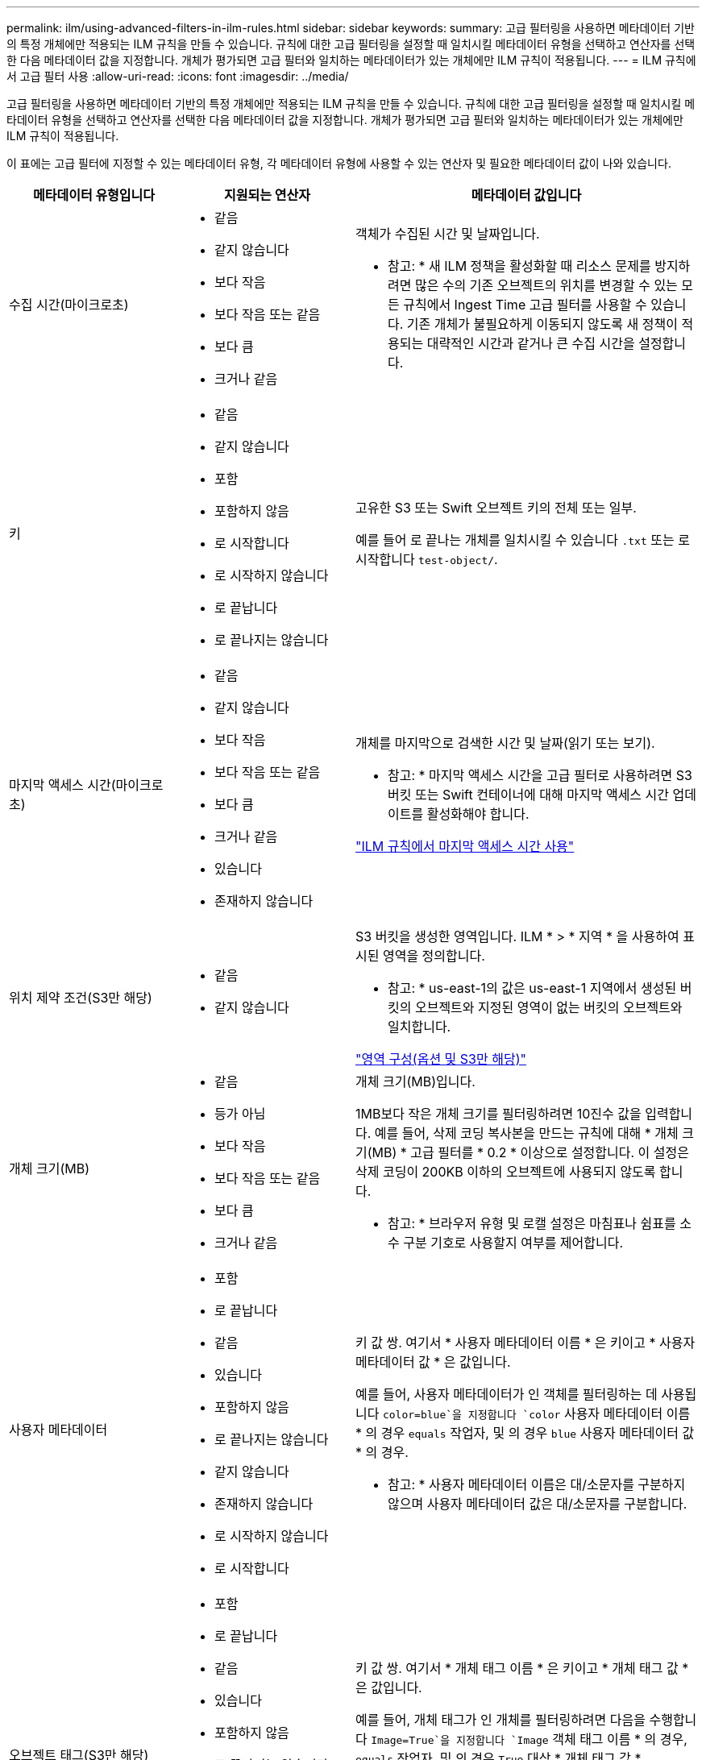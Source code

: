 ---
permalink: ilm/using-advanced-filters-in-ilm-rules.html 
sidebar: sidebar 
keywords:  
summary: 고급 필터링을 사용하면 메타데이터 기반의 특정 개체에만 적용되는 ILM 규칙을 만들 수 있습니다. 규칙에 대한 고급 필터링을 설정할 때 일치시킬 메타데이터 유형을 선택하고 연산자를 선택한 다음 메타데이터 값을 지정합니다. 개체가 평가되면 고급 필터와 일치하는 메타데이터가 있는 개체에만 ILM 규칙이 적용됩니다. 
---
= ILM 규칙에서 고급 필터 사용
:allow-uri-read: 
:icons: font
:imagesdir: ../media/


[role="lead"]
고급 필터링을 사용하면 메타데이터 기반의 특정 개체에만 적용되는 ILM 규칙을 만들 수 있습니다. 규칙에 대한 고급 필터링을 설정할 때 일치시킬 메타데이터 유형을 선택하고 연산자를 선택한 다음 메타데이터 값을 지정합니다. 개체가 평가되면 고급 필터와 일치하는 메타데이터가 있는 개체에만 ILM 규칙이 적용됩니다.

이 표에는 고급 필터에 지정할 수 있는 메타데이터 유형, 각 메타데이터 유형에 사용할 수 있는 연산자 및 필요한 메타데이터 값이 나와 있습니다.

[cols="1a,1a,2a"]
|===
| 메타데이터 유형입니다 | 지원되는 연산자 | 메타데이터 값입니다 


 a| 
수집 시간(마이크로초)
 a| 
* 같음
* 같지 않습니다
* 보다 작음
* 보다 작음 또는 같음
* 보다 큼
* 크거나 같음

 a| 
객체가 수집된 시간 및 날짜입니다.

* 참고: * 새 ILM 정책을 활성화할 때 리소스 문제를 방지하려면 많은 수의 기존 오브젝트의 위치를 변경할 수 있는 모든 규칙에서 Ingest Time 고급 필터를 사용할 수 있습니다. 기존 개체가 불필요하게 이동되지 않도록 새 정책이 적용되는 대략적인 시간과 같거나 큰 수집 시간을 설정합니다.



 a| 
키
 a| 
* 같음
* 같지 않습니다
* 포함
* 포함하지 않음
* 로 시작합니다
* 로 시작하지 않습니다
* 로 끝납니다
* 로 끝나지는 않습니다

 a| 
고유한 S3 또는 Swift 오브젝트 키의 전체 또는 일부.

예를 들어 로 끝나는 개체를 일치시킬 수 있습니다 `.txt` 또는 로 시작합니다 `test-object/`.



 a| 
마지막 액세스 시간(마이크로초)
 a| 
* 같음
* 같지 않습니다
* 보다 작음
* 보다 작음 또는 같음
* 보다 큼
* 크거나 같음
* 있습니다
* 존재하지 않습니다

 a| 
개체를 마지막으로 검색한 시간 및 날짜(읽기 또는 보기).

* 참고: * 마지막 액세스 시간을 고급 필터로 사용하려면 S3 버킷 또는 Swift 컨테이너에 대해 마지막 액세스 시간 업데이트를 활성화해야 합니다.

link:using-last-access-time-in-ilm-rules.html["ILM 규칙에서 마지막 액세스 시간 사용"]



 a| 
위치 제약 조건(S3만 해당)
 a| 
* 같음
* 같지 않습니다

 a| 
S3 버킷을 생성한 영역입니다. ILM * > * 지역 * 을 사용하여 표시된 영역을 정의합니다.

* 참고: * us-east-1의 값은 us-east-1 지역에서 생성된 버킷의 오브젝트와 지정된 영역이 없는 버킷의 오브젝트와 일치합니다.

link:configuring-regions-optional-and-s3-only.html["영역 구성(옵션 및 S3만 해당)"]



 a| 
개체 크기(MB)
 a| 
* 같음
* 등가 아님
* 보다 작음
* 보다 작음 또는 같음
* 보다 큼
* 크거나 같음

 a| 
개체 크기(MB)입니다.

1MB보다 작은 개체 크기를 필터링하려면 10진수 값을 입력합니다. 예를 들어, 삭제 코딩 복사본을 만드는 규칙에 대해 * 개체 크기(MB) * 고급 필터를 * 0.2 * 이상으로 설정합니다. 이 설정은 삭제 코딩이 200KB 이하의 오브젝트에 사용되지 않도록 합니다.

* 참고: * 브라우저 유형 및 로캘 설정은 마침표나 쉼표를 소수 구분 기호로 사용할지 여부를 제어합니다.



 a| 
사용자 메타데이터
 a| 
* 포함
* 로 끝납니다
* 같음
* 있습니다
* 포함하지 않음
* 로 끝나지는 않습니다
* 같지 않습니다
* 존재하지 않습니다
* 로 시작하지 않습니다
* 로 시작합니다

 a| 
키 값 쌍. 여기서 * 사용자 메타데이터 이름 * 은 키이고 * 사용자 메타데이터 값 * 은 값입니다.

예를 들어, 사용자 메타데이터가 인 객체를 필터링하는 데 사용됩니다 `color=blue`을 지정합니다 `color` 사용자 메타데이터 이름 * 의 경우 `equals` 작업자, 및 의 경우 `blue` 사용자 메타데이터 값 * 의 경우.

* 참고: * 사용자 메타데이터 이름은 대/소문자를 구분하지 않으며 사용자 메타데이터 값은 대/소문자를 구분합니다.



 a| 
오브젝트 태그(S3만 해당)
 a| 
* 포함
* 로 끝납니다
* 같음
* 있습니다
* 포함하지 않음
* 로 끝나지는 않습니다
* 같지 않습니다
* 존재하지 않습니다
* 로 시작하지 않습니다
* 로 시작합니다

 a| 
키 값 쌍. 여기서 * 개체 태그 이름 * 은 키이고 * 개체 태그 값 * 은 값입니다.

예를 들어, 개체 태그가 인 개체를 필터링하려면 다음을 수행합니다 `Image=True`을 지정합니다 `Image` 객체 태그 이름 * 의 경우, `equals` 작업자, 및 의 경우 `True` 대상 * 개체 태그 값 *.

* 참고: * 개체 태그 이름 및 개체 태그 값은 대/소문자를 구분합니다. 이러한 항목은 개체에 대해 정의된 대로 정확하게 입력해야 합니다.

|===


== 여러 메타데이터 형식 및 값 지정

고급 필터링을 정의할 때 여러 유형의 메타데이터와 여러 메타데이터 값을 지정할 수 있습니다. 예를 들어 규칙이 10MB에서 100MB 사이의 객체와 일치하게 하려면 * 개체 크기 * 메타데이터 유형을 선택하고 두 개의 메타데이터 값을 지정합니다.

* 첫 번째 메타데이터 값은 10MB보다 크거나 같은 객체를 지정합니다.
* 두 번째 메타데이터 값은 100MB 이하의 객체를 지정합니다.


image::../media/advanced_filtering_size_between.gif[고급 필터링의 개체 크기 예]

여러 항목을 사용하면 일치하는 개체를 정밀하게 제어할 수 있습니다. 다음 예제에서 규칙은 Brand A 또는 Brand B가 camera_type 사용자 메타데이터의 값으로 설정된 개체에 적용됩니다. 그러나 이 규칙은 10MB보다 작은 브랜드 B 객체에만 적용됩니다.

image::../media/advanced_filtering_multiple_rows.gif[사용자 메타데이터에 대한 고급 필터링 예]

.관련 정보
link:using-last-access-time-in-ilm-rules.html["ILM 규칙에서 마지막 액세스 시간 사용"]

link:configuring-regions-optional-and-s3-only.html["영역 구성(옵션 및 S3만 해당)"]
